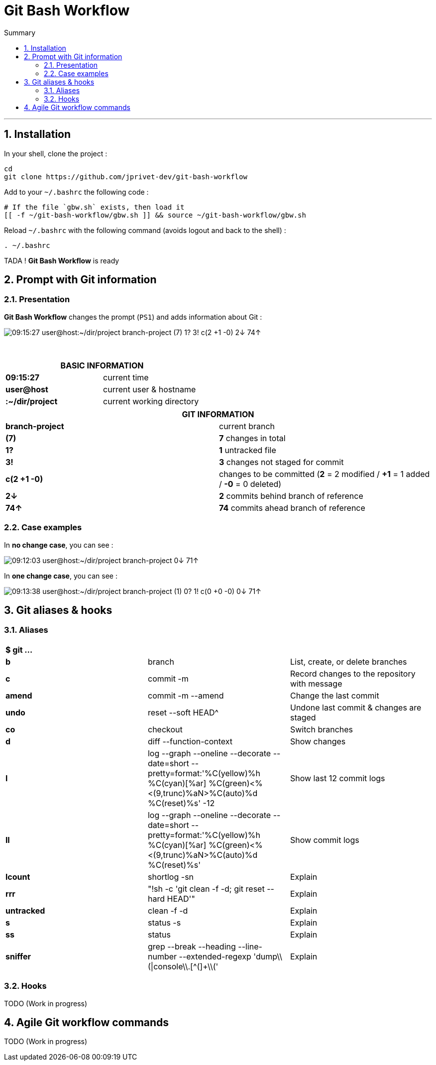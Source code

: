 :MAIN_TITLE: Git Bash Workflow
:BASHRC_PATH: ~/.bashrc
:GBW_FILE: gbw.sh
:GBW_PATH: ~/git-bash-workflow/{GBW_FILE}
:GIT_PROJECT: https://github.com/jprivet-dev/git-bash-workflow

= {MAIN_TITLE}
:numbered:
:toc: macro

:toc-title: Summary
:toclevels: 2
toc::[]

'''

== Installation

In your shell, clone the project :

[source,shell]
[subs=attributes+]
----
cd
git clone {GIT_PROJECT}
----

Add to your `{BASHRC_PATH}` the following code :

[source,shell]
[subs=attributes+]
----
# If the file `{GBW_FILE}` exists, then load it
[[ -f {GBW_PATH} ]] && source {GBW_PATH}
----

Reload `{BASHRC_PATH}` with the following command (avoids logout and back to the shell) :

[source,shell]
[subs=attributes+]
----
. {BASHRC_PATH}
----

TADA ! *{MAIN_TITLE}* is ready

== Prompt with Git information

=== Presentation

:PROMPT_TIME:                   09:15:27
:PROMPT_USER_HOST:              user@host
:PROMPT_DIR:                    :~/dir/project
:PROMPT_BRANCH:                 branch-project
:PROMPT_COUNT_NB:               7
:PROMPT_COUNT:                  ({PROMPT_COUNT_NB})
:PROMPT_UNTRACKED_NB:           1
:PROMPT_UNTRACKED:              {PROMPT_UNTRACKED_NB}?
:PROMPT_NOT_STAGED_NB:          3
:PROMPT_NOT_STAGED:             {PROMPT_NOT_STAGED_NB}!
:PROMPT_TO_BE_COMMITTED_NB_1:   2
:PROMPT_TO_BE_COMMITTED_NB_2:   1
:PROMPT_TO_BE_COMMITTED_NB_3:   0
:PROMPT_TO_BE_COMMITTED:        c({PROMPT_TO_BE_COMMITTED_NB_1} +{PROMPT_TO_BE_COMMITTED_NB_2} -{PROMPT_TO_BE_COMMITTED_NB_3})
:PROMPT_BEHIND_NB:              2
:PROMPT_BEHIND:                 {PROMPT_BEHIND_NB}↓
:PROMPT_AHEAD_NB:               74
:PROMPT_AHEAD:                  {PROMPT_AHEAD_NB}↑
:PROMPT_PS1:                    {PROMPT_TIME} {PROMPT_USER_HOST}{PROMPT_DIR} {PROMPT_BRANCH} {PROMPT_COUNT} {PROMPT_UNTRACKED} {PROMPT_NOT_STAGED} {PROMPT_TO_BE_COMMITTED} {PROMPT_BEHIND} {PROMPT_AHEAD}
:PROMPT_PS1_NO_CHANGE:          09:12:03 user@host:~/dir/project branch-project 0↓ 71↑
:PROMPT_PS1_ONE_CHANGE:         09:13:38 user@host:~/dir/project branch-project (1) 0? 1! c(0 +0 -0) 0↓ 71↑

*{MAIN_TITLE}* changes the prompt (`PS1`) and adds information about Git :

image::img/gbw-screenshot-prompt.png[{PROMPT_PS1}]

{nbsp}

[cols="s,d", options="header"]
|===
2+| BASIC INFORMATION
| {PROMPT_TIME}               | current time
| {PROMPT_USER_HOST}          | current user & hostname
| {PROMPT_DIR}                | current working directory
|===

[cols="s,d", options="header"]
|===
2+| GIT INFORMATION
| {PROMPT_BRANCH}             | current branch
| {PROMPT_COUNT}              | *{PROMPT_COUNT_NB}* changes in total
| {PROMPT_UNTRACKED}          | *{PROMPT_UNTRACKED_NB}* untracked file
| {PROMPT_NOT_STAGED}         | *{PROMPT_NOT_STAGED_NB}* changes not staged for commit

| {PROMPT_TO_BE_COMMITTED}
| changes to be committed
(*{PROMPT_TO_BE_COMMITTED_NB_1}* = {PROMPT_TO_BE_COMMITTED_NB_1} modified
/ *+{PROMPT_TO_BE_COMMITTED_NB_2}* = {PROMPT_TO_BE_COMMITTED_NB_2} added
/ *-{PROMPT_TO_BE_COMMITTED_NB_3}* = {PROMPT_TO_BE_COMMITTED_NB_3} deleted)

| {PROMPT_BEHIND}             | *{PROMPT_BEHIND_NB}* commits behind branch of reference
| {PROMPT_AHEAD}              | *{PROMPT_AHEAD_NB}* commits ahead branch of reference
|===

=== Case examples

In *no change case*, you can see :

image::img/gbw-screenshot-prompt-no-change.png[{PROMPT_PS1_NO_CHANGE}]

In *one change case*, you can see :

image::img/gbw-screenshot-prompt-one-change.png[{PROMPT_PS1_ONE_CHANGE}]

== Git aliases & hooks

=== Aliases

[cols="s,d,d"]
|===
3+| $ git ...
| b
| branch
| List, create, or delete branches

| c
| commit -m
| Record changes to the repository with message

| amend
| commit -m --amend
| Change the last commit

| undo
| reset --soft HEAD^
| Undone last commit & changes are staged

| co
| checkout
| Switch branches

| d
| diff --function-context
| Show changes

| l
| log --graph --oneline --decorate --date=short --pretty=format:'%C(yellow)%h %C(cyan)[%ar] %C(green)<%<(9,trunc)%aN>%C(auto)%d %C(reset)%s' -12
| Show last 12 commit logs

| ll
| log --graph --oneline --decorate --date=short --pretty=format:'%C(yellow)%h %C(cyan)[%ar] %C(green)<%<(9,trunc)%aN>%C(auto)%d %C(reset)%s'
| Show commit logs

| lcount
| shortlog -sn
| Explain

| rrr
| "!sh -c 'git clean -f -d; git reset --hard HEAD'"
| Explain

| untracked
| clean -f -d
| Explain

| s
| status -s
| Explain

| ss
| status
| Explain

| sniffer
| grep --break --heading --line-number --extended-regexp 'dump\\(\|console\\.[^(]+\\('
| Explain
|===

=== Hooks

TODO (Work in progress)

== Agile Git workflow commands

TODO (Work in progress)

